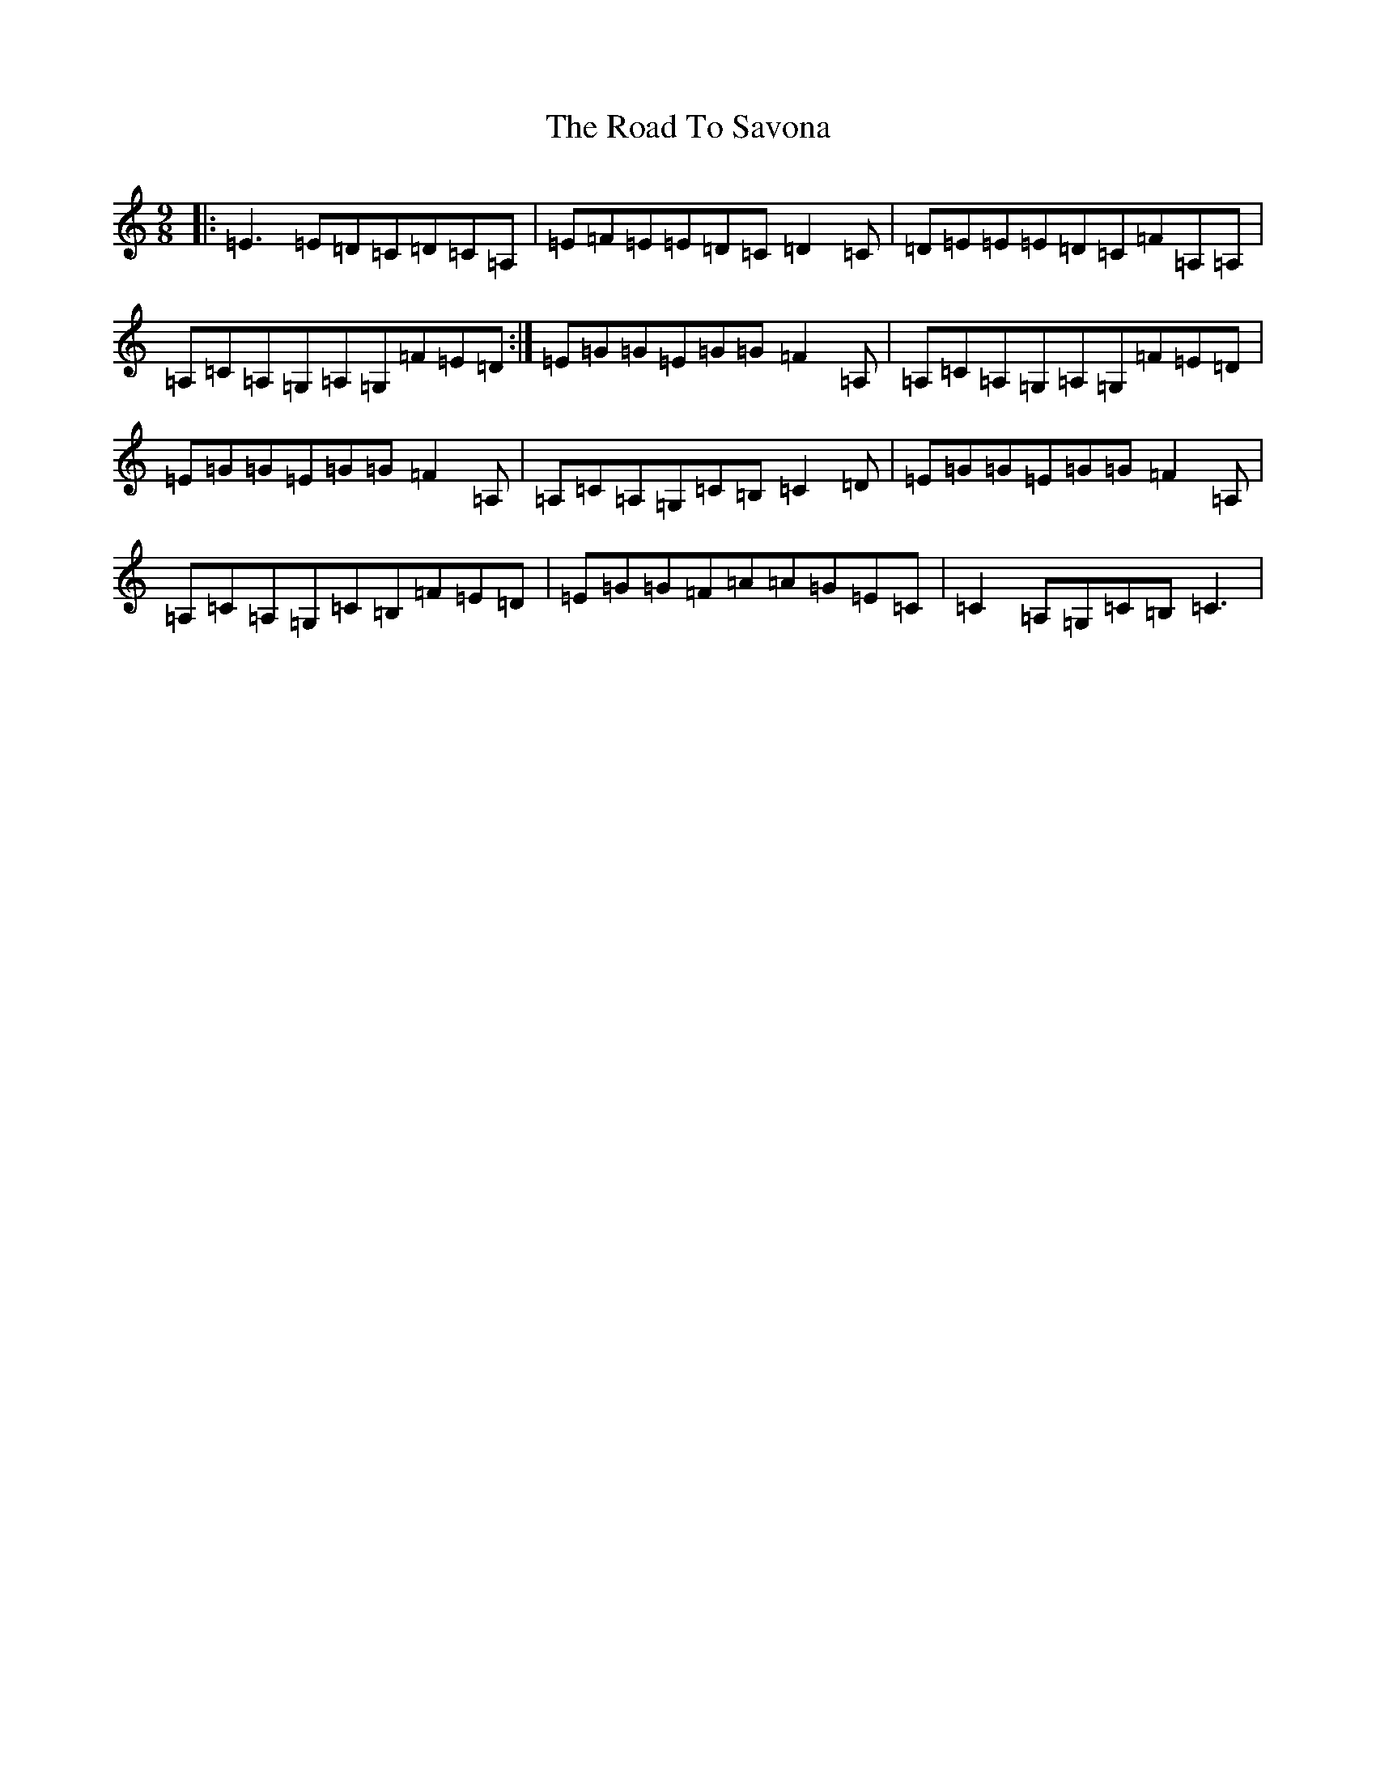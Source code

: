 X: 18294
T: Road To Savona, The
S: https://thesession.org/tunes/1444#setting1444
R: slip jig
M:9/8
L:1/8
K: C Major
|:=E3=E=D=C=D=C=A,|=E=F=E=E=D=C=D2=C|=D=E=E=E=D=C=F=A,=A,|=A,=C=A,=G,=A,=G,=F=E=D:|=E=G=G=E=G=G=F2=A,|=A,=C=A,=G,=A,=G,=F=E=D|=E=G=G=E=G=G=F2=A,|=A,=C=A,=G,=C=B,=C2=D|=E=G=G=E=G=G=F2=A,|=A,=C=A,=G,=C=B,=F=E=D|=E=G=G=F=A=A=G=E=C|=C2=A,=G,=C=B,=C3|